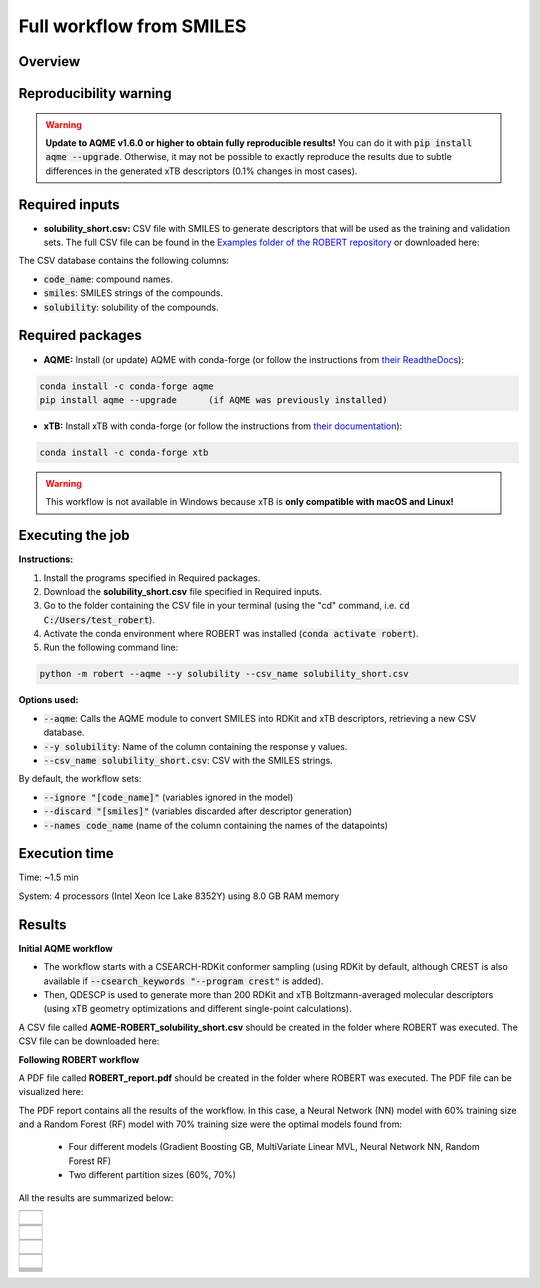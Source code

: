 Full workflow from SMILES
=========================

Overview
++++++++

.. |aqme_fig| image:: ../../Modules/images/AQME.jpg
   :width: 600

.. centered:: |aqme_fig|

Reproducibility warning
+++++++++++++++++++++++

.. warning::

   **Update to AQME v1.6.0 or higher to obtain fully reproducible results!** You can do it with :code:`pip install aqme --upgrade`.
   Otherwise, it may not be possible to exactly reproduce the results due to subtle differences in the 
   generated xTB descriptors (0.1% changes in most cases).

Required inputs
+++++++++++++++

* **solubility_short.csv:** CSV file with SMILES to generate descriptors that will be used as the training and validation sets. The full CSV file can be found in the `Examples folder of the ROBERT repository <https://github.com/jvalegre/robert/tree/master/Examples/SMILES_workflow>`__ or downloaded here: |csv_smi|

.. |csv_smi| image:: ../images/csv_icon.jpg
   :target: ../../_static/solubility_short.csv
   :width: 30  

.. csv-table:: 
   :file: CSV/solubility_short.csv
   :header-rows: 1
   :widths: 25, 25, 25

The CSV database contains the following columns:

* :code:`code_name`: compound names.  

* :code:`smiles`: SMILES strings of the compounds.  

* :code:`solubility`: solubility of the compounds.  

Required packages
+++++++++++++++++

* **AQME:** Install (or update) AQME with conda-forge (or follow the instructions from `their ReadtheDocs <https://aqme.readthedocs.io>`__):

.. code:: shell

    conda install -c conda-forge aqme
    pip install aqme --upgrade      (if AQME was previously installed)

* **xTB:** Install xTB with conda-forge (or follow the instructions from `their documentation <https://xtb-docs.readthedocs.io>`__):

.. code:: shell

    conda install -c conda-forge xtb

.. warning::

   This workflow is not available in Windows because xTB is **only compatible with macOS and Linux!**

Executing the job
+++++++++++++++++

**Instructions:**

1. Install the programs specified in Required packages.
2. Download the **solubility_short.csv** file specified in Required inputs.
3. Go to the folder containing the CSV file in your terminal (using the "cd" command, i.e. :code:`cd C:/Users/test_robert`).
4. Activate the conda environment where ROBERT was installed (:code:`conda activate robert`).
5. Run the following command line:

.. code:: shell

    python -m robert --aqme --y solubility --csv_name solubility_short.csv

**Options used:**

* :code:`--aqme`: Calls the AQME module to convert SMILES into RDKit and xTB descriptors, retrieving a new CSV database. 

* :code:`--y solubility`: Name of the column containing the response y values.  

* :code:`--csv_name solubility_short.csv`: CSV with the SMILES strings.  

By default, the workflow sets:

* :code:`--ignore "[code_name]"` (variables ignored in the model)

* :code:`--discard "[smiles]"` (variables discarded after descriptor generation)

* :code:`--names code_name` (name of the column containing the names of the datapoints)  

Execution time
++++++++++++++

Time: ~1.5 min

System: 4 processors (Intel Xeon Ice Lake 8352Y) using 8.0 GB RAM memory

Results
+++++++

**Initial AQME workflow**

.. |csv_report_smi| image:: ../images/csv_icon.jpg
   :target: ../../_static/AQME-ROBERT_solubility_short.csv
   :width: 30

* The workflow starts with a CSEARCH-RDKit conformer sampling (using RDKit by default, although CREST is also available if :code:`--csearch_keywords "--program crest"` is added).

* Then, QDESCP is used to generate more than 200 RDKit and xTB Boltzmann-averaged molecular descriptors (using xTB geometry optimizations and different single-point calculations).

A CSV file called **AQME-ROBERT_solubility_short.csv** should be created in the folder where ROBERT was executed. The CSV 
file can be downloaded here: |csv_report_smi|

**Following ROBERT workflow**

.. |pdf_report_smiles| image:: ../images/pdf_icon.jpg
   :target: ../../_static/ROBERT_report_smiles.pdf
   :width: 30

A PDF file called **ROBERT_report.pdf** should be created in the folder where ROBERT was executed. The PDF 
file can be visualized here: |pdf_report_smiles|

The PDF report contains all the results of the workflow. In this case, a Neural Network (NN) model with 60% training size and a Random Forest (RF) model with 70% training size were the optimal models found from: 

  * Four different models (Gradient Boosting GB, MultiVariate Linear MVL, Neural Network NN, Random Forest RF) 
  * Two different partition sizes (60%, 70%) 

All the results are summarized below:

.. |heatmap_no_pfi| image:: ../images/FW_smiles/heatmap_no_pfi.png
   :width: 400

.. |heatmap_pfi| image:: ../images/FW_smiles/heatmap_pfi.png
   :width: 400

.. |VERIFY_no_pfi| image:: ../images/FW_smiles/VERIFY_no_pfi.png
   :width: 600

.. |VERIFY_pfi| image:: ../images/FW_smiles/VERIFY_pfi.png
   :width: 600

.. |PREDICT_graph_no_pfi| image:: ../images/FW_smiles/PREDICT_graph_no_pfi.png
   :width: 600

.. |PREDICT_graph_pfi| image:: ../images/FW_smiles/PREDICT_graph_pfi.png
   :width: 600

.. |PREDICT_shap_no_pfi| image:: ../images/FW_smiles/PREDICT_shap_no_pfi.png
   :width: 600

.. |PREDICT_shap_pfi| image:: ../images/FW_smiles/PREDICT_shap_pfi.png
   :width: 600

.. |PREDICT_out_no_pfi| image:: ../images/FW_smiles/PREDICT_out_no_pfi.png
   :width: 600

.. |PREDICT_out_pfi| image:: ../images/FW_smiles/PREDICT_out_pfi.png
   :width: 600

.. |header| image:: ../images/FW_smiles/header_smiles.jpg
   :width: 600

.. |score| image:: ../images/FW_smiles/score_smiles.jpg
   :width: 600

.. |summary| image:: ../images/FW_smiles/summary_smiles.jpg
   :width: 600

+---------------------------------------------------------------------------------------------------+
|                         .. centered:: **RESULTS**                                                 |
+---------------------------------------------------------------------------------------------------+
|  |                                                                                                |
|  .. centered:: Header and ROBERT score from the PDF report                                        |
+-------------------------------------------------------------+-------------------------------------+
|  .. centered:: Header                                       |    |header|                         |
+-------------------------------------------------------------+-------------------------------------+
|  .. centered:: ROBERT score                                 |    |score|                          |
+-------------------------------------------------------------+-------------------------------------+
|  .. centered:: Prediction summary                           |    |summary|                        |
+-------------------------------------------------------------+-------------------------------------+
|  |                                                                                                |
|  .. centered:: /GENERATE folder                                                                   |
+-------------------------------------------------------------+-------------------------------------+
|  .. centered:: Heatmap_ML_models_no                         |    |heatmap_no_pfi|                 |
|  .. centered:: _PFI_filter.png                              |                                     |
+-------------------------------------------------------------+-------------------------------------+
|  .. centered:: Heatmap_ML_models_with                       |    |heatmap_pfi|                    |
|  .. centered:: _PFI_filter.png                              |                                     |
+-------------------------------------------------------------+-------------------------------------+
|  |                                                                                                |
|  .. centered:: /VERIFY folder                                                                     |
+-------------------------------------------------------------+-------------------------------------+
|  .. centered:: VERIFY_tests_NN_60_No_PFI.png                |    |VERIFY_no_pfi|                  |
|  .. centered:: *(using 91 descriptors)*                     |                                     |
+-------------------------------------------------------------+-------------------------------------+
|  .. centered:: VERIFY_tests_RF_70_PFI.png                   |    |VERIFY_pfi|                     |
|  .. centered:: *(PFI filter applied, using 4 descriptors)*  |                                     |
+-------------------------------------------------------------+-------------------------------------+
|  |                                                                                                |
|  .. centered:: /PREDICT folder                                                                    |
+-------------------------------------------------------------+-------------------------------------+
|  .. centered:: Results_NN_60_No_PFI.png                     |    |PREDICT_graph_no_pfi|           |
|  .. centered:: *(using 91 descriptors)*                     |                                     |
+-------------------------------------------------------------+-------------------------------------+
|  .. centered:: SHAP_NN_60_No_PFI.png                        |    |PREDICT_shap_no_pfi|            |
|  .. centered:: *(using 91 descriptors)*                     |                                     |
+-------------------------------------------------------------+-------------------------------------+
|  .. centered:: Outliers_NN_60_No_PFI.png                    |    |PREDICT_out_no_pfi|             |
|  .. centered:: *(using 91 descriptors)*                     |                                     |
+-------------------------------------------------------------+-------------------------------------+
|  .. centered:: Results_RF_70_PFI.png                        |    |PREDICT_graph_pfi|              |
|  .. centered:: *(PFI filter applied, using 4 descriptors)*  |                                     |
+-------------------------------------------------------------+-------------------------------------+
|  .. centered:: SHAP_RF_70_PFI.png                           |    |PREDICT_shap_pfi|               |
|  .. centered:: *(PFI filter applied, using 4 descriptors)*  |                                     |
+-------------------------------------------------------------+-------------------------------------+
|  .. centered:: Outliers_RF_70_PFI.png                       |    |PREDICT_out_pfi|                |
|  .. centered:: *(PFI filter applied, using 4 descriptors)*  |                                     |
+-------------------------------------------------------------+-------------------------------------+

